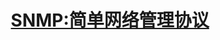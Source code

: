 #+TITLE: SNMP:简单网络管理协议
#+HTML_HEAD: <link rel="stylesheet" type="text/css" href="css/main.css" />
#+HTML_LINK_UP: tcp-future.html   
#+HTML_LINK_HOME: tii.html
#+OPTIONS: num:nil timestamp:nil

